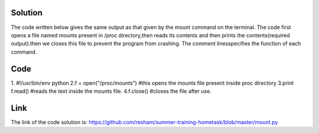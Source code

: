 Solution
---------

The code written below gives the same output as that given by the mount command on the terminal. The code first opens a file named mounts present in /proc
directory,then reads its contents and then prints the contents(required output).then we closes this file to prevent the program from crashing. The comment linesspecifies the function of each command.

Code
----
1. #!/usr/bin/env python         
2.f = open("/proc/mounts")      #this opens the mounts file present inside proc directory 
3.print f.read()                #reads the text inside the mounts file.
4.f.close()                     #closes the file after use.

Link
----
The link of the  code solution is:
https://github.com/resham/summer-training-hometask/blob/master/mount.py
